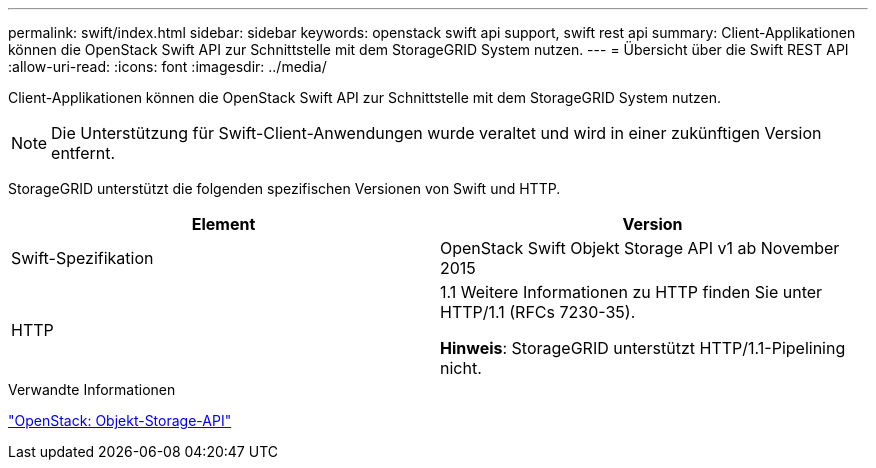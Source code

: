 ---
permalink: swift/index.html 
sidebar: sidebar 
keywords: openstack swift api support, swift rest api 
summary: Client-Applikationen können die OpenStack Swift API zur Schnittstelle mit dem StorageGRID System nutzen. 
---
= Übersicht über die Swift REST API
:allow-uri-read: 
:icons: font
:imagesdir: ../media/


[role="lead"]
Client-Applikationen können die OpenStack Swift API zur Schnittstelle mit dem StorageGRID System nutzen.


NOTE: Die Unterstützung für Swift-Client-Anwendungen wurde veraltet und wird in einer zukünftigen Version entfernt.

StorageGRID unterstützt die folgenden spezifischen Versionen von Swift und HTTP.

|===
| Element | Version 


 a| 
Swift-Spezifikation
 a| 
OpenStack Swift Objekt Storage API v1 ab November 2015



 a| 
HTTP
 a| 
1.1
Weitere Informationen zu HTTP finden Sie unter HTTP/1.1 (RFCs 7230-35).

*Hinweis*: StorageGRID unterstützt HTTP/1.1-Pipelining nicht.

|===
.Verwandte Informationen
http://docs.openstack.org/developer/swift/api/object_api_v1_overview.html["OpenStack: Objekt-Storage-API"^]
